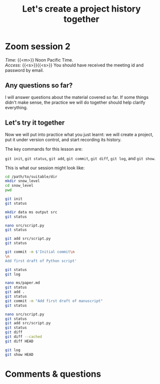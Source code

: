 #+title: Let's create a project history together
#+description: Zoom
#+colordes: #e86e0a
#+slug: 06_git_record
#+weight: 6

#+OPTIONS: toc:nil

* Zoom session 2

#+BEGIN_def
/Time:/ {{<m>}} Noon Pacific Time. \\
/Access:/ {{<s>}}{{<s>}} You should have received the meeting id and password by email.
#+END_def

** Any questions so far?

I will answer questions about the material covered so far. If some things didn't make sense, the practice we will do together should help clarify everything.

** Let's try it together

Now we will put into practice what you just learnt: we will create a project, put it under version control, and start recording its history.

The key commands for this lesson are:

~git init~, ~git status~, ~git add~, ~git commit~, ~git diff~, ~git log~, and ~git show~.

This is what our session might look like:

#+BEGIN_src sh
cd /path/to/suitable/dir
mkdir snow_level
cd snow_level
pwd

git init
git status

mkdir data ms output src
git status

nano src/script.py
git status

git add src/script.py
git status

git commit -m $'Initial commit\n
\n
Add first draft of Python script'

git status
git log

nano ms/paper.md
git status
git add .
git status
git commit -m "Add first draft of manuscript"
git status

nano src/script.py
git status
git add src/script.py
git status
git diff
git diff --cached
git diff HEAD

git log
git show HEAD
#+END_src

* Comments & questions

